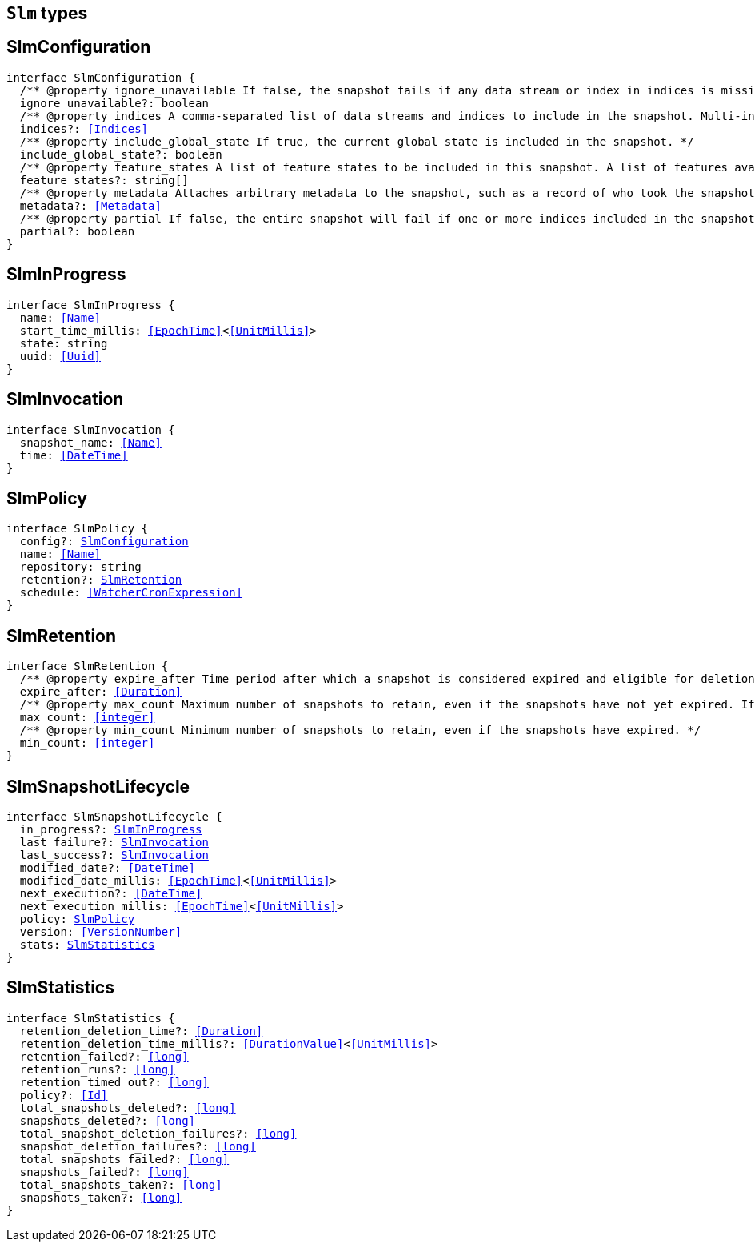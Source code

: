 [[reference-shared-types-slm-types]]

== `Slm` types

////////
===========================================================================================================================
||                                                                                                                       ||
||                                                                                                                       ||
||                                                                                                                       ||
||        ██████╗ ███████╗ █████╗ ██████╗ ███╗   ███╗███████╗                                                            ||
||        ██╔══██╗██╔════╝██╔══██╗██╔══██╗████╗ ████║██╔════╝                                                            ||
||        ██████╔╝█████╗  ███████║██║  ██║██╔████╔██║█████╗                                                              ||
||        ██╔══██╗██╔══╝  ██╔══██║██║  ██║██║╚██╔╝██║██╔══╝                                                              ||
||        ██║  ██║███████╗██║  ██║██████╔╝██║ ╚═╝ ██║███████╗                                                            ||
||        ╚═╝  ╚═╝╚══════╝╚═╝  ╚═╝╚═════╝ ╚═╝     ╚═╝╚══════╝                                                            ||
||                                                                                                                       ||
||                                                                                                                       ||
||    This file is autogenerated, DO NOT send pull requests that changes this file directly.                             ||
||    You should update the script that does the generation, which can be found in:                                      ||
||    https://github.com/elastic/elastic-client-generator-js                                                             ||
||                                                                                                                       ||
||    You can run the script with the following command:                                                                 ||
||       npm run elasticsearch -- --version <version>                                                                    ||
||                                                                                                                       ||
||                                                                                                                       ||
||                                                                                                                       ||
===========================================================================================================================
////////
++++
<style>
.lang-ts a.xref {
  text-decoration: underline !important;
}
</style>
++++


[discrete]
[[SlmConfiguration]]
== SlmConfiguration

[source,ts,subs=+macros]
----
interface SlmConfiguration {
  pass:[/**] @property ignore_unavailable If false, the snapshot fails if any data stream or index in indices is missing or closed. If true, the snapshot ignores missing or closed data streams and indices. */
  ignore_unavailable?: boolean
  pass:[/**] @property indices A comma-separated list of data streams and indices to include in the snapshot. Multi-index syntax is supported. By default, a snapshot includes all data streams and indices in the cluster. If this argument is provided, the snapshot only includes the specified data streams and clusters. */
  indices?: <<Indices>>
  pass:[/**] @property include_global_state If true, the current global state is included in the snapshot. */
  include_global_state?: boolean
  pass:[/**] @property feature_states A list of feature states to be included in this snapshot. A list of features available for inclusion in the snapshot and their descriptions be can be retrieved using the get features API. Each feature state includes one or more system indices containing data necessary for the function of that feature. Providing an empty array will include no feature states in the snapshot, regardless of the value of include_global_state. By default, all available feature states will be included in the snapshot if include_global_state is true, or no feature states if include_global_state is false. */
  feature_states?: string[]
  pass:[/**] @property metadata Attaches arbitrary metadata to the snapshot, such as a record of who took the snapshot, why it was taken, or any other useful data. <<Metadata>> must be less than 1024 bytes. */
  metadata?: <<Metadata>>
  pass:[/**] @property partial If false, the entire snapshot will fail if one or more indices included in the snapshot do not have all primary shards available. */
  partial?: boolean
}
----

[discrete]
[[SlmInProgress]]
== SlmInProgress

[source,ts,subs=+macros]
----
interface SlmInProgress {
  name: <<Name>>
  start_time_millis: <<EpochTime>><<<UnitMillis>>>
  state: string
  uuid: <<Uuid>>
}
----

[discrete]
[[SlmInvocation]]
== SlmInvocation

[source,ts,subs=+macros]
----
interface SlmInvocation {
  snapshot_name: <<Name>>
  time: <<DateTime>>
}
----

[discrete]
[[SlmPolicy]]
== SlmPolicy

[source,ts,subs=+macros]
----
interface SlmPolicy {
  config?: <<SlmConfiguration>>
  name: <<Name>>
  repository: string
  retention?: <<SlmRetention>>
  schedule: <<WatcherCronExpression>>
}
----

[discrete]
[[SlmRetention]]
== SlmRetention

[source,ts,subs=+macros]
----
interface SlmRetention {
  pass:[/**] @property expire_after Time period after which a snapshot is considered expired and eligible for deletion. SLM deletes expired snapshots based on the slm.retention_schedule. */
  expire_after: <<Duration>>
  pass:[/**] @property max_count Maximum number of snapshots to retain, even if the snapshots have not yet expired. If the number of snapshots in the repository exceeds this limit, the policy retains the most recent snapshots and deletes older snapshots. */
  max_count: <<integer>>
  pass:[/**] @property min_count Minimum number of snapshots to retain, even if the snapshots have expired. */
  min_count: <<integer>>
}
----

[discrete]
[[SlmSnapshotLifecycle]]
== SlmSnapshotLifecycle

[source,ts,subs=+macros]
----
interface SlmSnapshotLifecycle {
  in_progress?: <<SlmInProgress>>
  last_failure?: <<SlmInvocation>>
  last_success?: <<SlmInvocation>>
  modified_date?: <<DateTime>>
  modified_date_millis: <<EpochTime>><<<UnitMillis>>>
  next_execution?: <<DateTime>>
  next_execution_millis: <<EpochTime>><<<UnitMillis>>>
  policy: <<SlmPolicy>>
  version: <<VersionNumber>>
  stats: <<SlmStatistics>>
}
----

[discrete]
[[SlmStatistics]]
== SlmStatistics

[source,ts,subs=+macros]
----
interface SlmStatistics {
  retention_deletion_time?: <<Duration>>
  retention_deletion_time_millis?: <<DurationValue>><<<UnitMillis>>>
  retention_failed?: <<long>>
  retention_runs?: <<long>>
  retention_timed_out?: <<long>>
  policy?: <<Id>>
  total_snapshots_deleted?: <<long>>
  snapshots_deleted?: <<long>>
  total_snapshot_deletion_failures?: <<long>>
  snapshot_deletion_failures?: <<long>>
  total_snapshots_failed?: <<long>>
  snapshots_failed?: <<long>>
  total_snapshots_taken?: <<long>>
  snapshots_taken?: <<long>>
}
----

